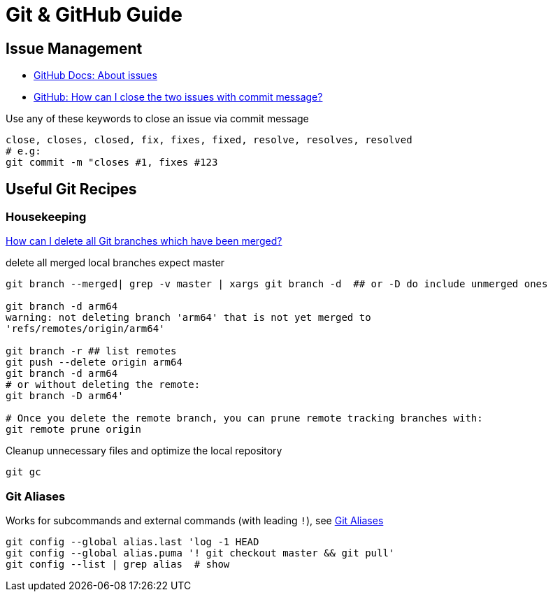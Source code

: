 = Git & GitHub Guide

== Issue Management

* https://docs.github.com/en/free-pro-team@latest/github/managing-your-work-on-github/about-issues[GitHub Docs: About issues]
* https://stackoverflow.com/a/60027286/4292075[GitHub: How can I close the two issues with commit message?]

Use any of these keywords to close an issue via commit message

----
close, closes, closed, fix, fixes, fixed, resolve, resolves, resolved
# e.g:
git commit -m "closes #1, fixes #123
----

== Useful Git Recipes

=== Housekeeping
https://stackoverflow.com/a/6127884/4292075[How can I delete all Git branches which have been merged?]

.delete all merged local branches expect master
----
git branch --merged| grep -v master | xargs git branch -d  ## or -D do include unmerged ones

git branch -d arm64
warning: not deleting branch 'arm64' that is not yet merged to
'refs/remotes/origin/arm64'

git branch -r ## list remotes
git push --delete origin arm64
git branch -d arm64
# or without deleting the remote:
git branch -D arm64'

# Once you delete the remote branch, you can prune remote tracking branches with:
git remote prune origin
----


.Cleanup unnecessary files and optimize the local repository
----
git gc
----

=== Git Aliases

Works for subcommands and external commands (with leading `!`), see https://git-scm.com/book/en/v2/Git-Basics-Git-Aliases[Git Aliases]
----
git config --global alias.last 'log -1 HEAD
git config --global alias.puma '! git checkout master && git pull'
git config --list | grep alias  # show
----
